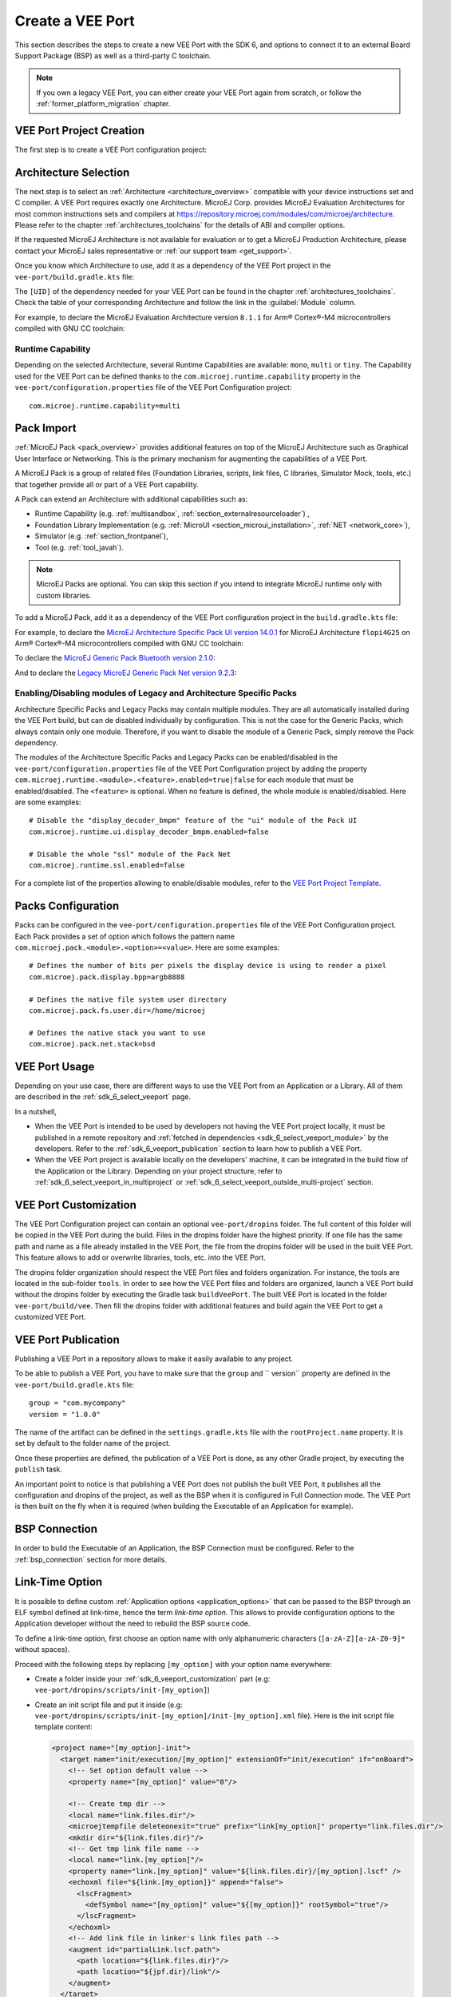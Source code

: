 .. _sdk_6_veeport_create:

=================
Create a VEE Port
=================

This section describes the steps to create a new VEE Port with the SDK 6, 
and options to connect it to an external Board Support Package (BSP) as well as a third-party C toolchain. 


.. note::
   
   If you own a legacy VEE Port, you can either create your VEE Port again from scratch,
   or follow the :ref:`former_platform_migration` chapter.


.. _veeport_project_creation:

VEE Port Project Creation
=========================

The first step is to create a VEE Port configuration project:

.. tabs::

    .. tab:: Android Studio
       
        - Click :guilabel:`File` > :guilabel:`New` > :guilabel:`Project from Version Control...`.
        - Select :guilabel:`Repository URL`.
        - Select :guilabel:`Git` as Version control.
        - Fill the URL of the `VEE Port Project Template <https://github.com/MicroEJ/Tool-Project-Template-VEEPort>`__ Github Repository.
        - Fill the Directory in which the Project Template must be cloned.
        - Click on :guilabel:`Clone` button.

        .. figure:: images/android-studio-version-control-window.png
            :alt: Version Control Window in Android Studio
            :align: center
            :scale: 70%

            Version Control Window in Android Studio
      
        - When the Gradle project is loaded, select :guilabel:`View` > :guilabel:`Tool Windows` > :guilabel:`Terminal`.
        - In the integrated terminal, run the following command at the root of the project to remove the Git Repository:

          .. tabs::

             .. tab:: Windows

                .. code-block:: java

                  rm -r -Force .git*


             .. tab:: Linux/macOS

                .. code-block:: java

                  rm -rf .git*
              
        - Rename the project and change its group and version in the ``build.gradle.kts`` build script.

    .. tab:: IntelliJ IDEA
       
        - Click :guilabel:`File` > :guilabel:`New` > :guilabel:`Project from Version Control...`.
        - Select :guilabel:`Repository URL`.
        - Select :guilabel:`Git` as Version control.
        - Fill the URL of the `VEE Port Project Template <https://github.com/MicroEJ/Tool-Project-Template-VEEPort>`__ Github Repository.
        - Fill the Directory in which the Project Template must be cloned.
        - Click on :guilabel:`Clone` button.

        .. figure:: images/intellij-version-control-window.png
            :alt: Version Control Window in IntelliJ IDEA
            :align: center
            :scale: 70%

            Version Control Window in IntelliJ IDEA
      
        - When the Gradle project is loaded, select :guilabel:`View` > :guilabel:`Tool Windows` > :guilabel:`Terminal`.
        - In the integrated terminal, run the following command at the root of the project to remove the Git Repository:

          .. tabs::

             .. tab:: Windows

                .. code-block:: java

                  rm -r -Force .git*


             .. tab:: Linux/macOS

                .. code-block:: java

                  rm -rf .git*
              
        - Rename the project and change its group and version in the ``build.gradle.kts`` build script.


    .. tab:: Eclipse
            
        - Open a new terminal.    
        - Clone the `VEE Port Project Template <https://github.com/MicroEJ/Tool-Project-Template-VEEPort>`__ Github Repository::

             git clone git@github.com:MicroEJ/Tool-Project-Template-VEEPort.git
      
        - Remove the Git Repository from the project:

          .. tabs::

             .. tab:: Windows

                .. code-block:: java

                  rm -r -Force .git*


             .. tab:: Linux/macOS

                .. code-block:: java

                  rm -rf .git*

        - Rename the project and change its group and version in the ``build.gradle.kts`` build script.
        - In Eclipse, click on :guilabel:`File` > :guilabel:`Import...`.
        - Select the project type :guilabel:`Gradle` > :guilabel:`Existing Gradle Project` and click on the :guilabel:`Next` button.

        .. figure:: images/eclipse-import-gradle-project-01.png
            :alt: Project Type Selection in Eclipse
            :align: center
            :scale: 70%

            Project Type Selection in Eclipse

        - Select the root directory of the project.

        .. figure:: images/eclipse-import-gradle-project-02.png
            :alt: Project root folder in Eclipse
            :align: center
            :scale: 70%

            Project root folder in Eclipse

        - Click on the :guilabel:`Next` button and finally on the :guilabel:`Finish` button.

    .. tab:: Visual Studio Code
       
        - Select :guilabel:`View` > :guilabel:`Command Palette...`.
        - Run the ``Git: Clone`` command in the Command Palette.

        .. figure:: images/vscode-command-palette.png
            :alt: Command Palette in VS Code
            :align: center
            :scale: 70%

            Command Palette in VS Code
      
        - Fill the URI of the `VEE Port Project Template <https://github.com/MicroEJ/Tool-Project-Template-VEEPort>`__ Github Repository in the Search Bar.
        - Click on :guilabel:`Clone from URL`.

        .. figure:: images/vscode-search-bar-vee-port-template.png
            :alt: Search Bar in VS Code
            :align: center
            :scale: 70%

            Search Bar in VS Code
      
        - In the upcoming popup, choose a folder and click on the ``Select as Repository Destination`` button.
        - When the Gradle project is loaded, select :guilabel:`Terminal` > :guilabel:`New Terminal`.
        - In the integrated terminal, run the following command at the root of the project to remove the Git Repository:

          .. tabs::

             .. tab:: Windows

                .. code-block:: java

                  rm -r -Force .git*


             .. tab:: Linux/macOS

                .. code-block:: java

                  rm -rf .git*
              
        - Rename the project and change its group and version in the ``build.gradle.kts`` build script.

    .. tab:: Command Line Interface
            
        - Clone the `VEE Port Project Template <https://github.com/MicroEJ/Tool-Project-Template-VEEPort>`__ Github Repository::

             git clone git@github.com:MicroEJ/Tool-Project-Template-VEEPort.git
      
        - Remove the Git Repository from the project:

          .. tabs::

             .. tab:: Windows

                .. code-block:: java

                  rm -r -Force .git*


             .. tab:: Linux/macOS

                .. code-block:: java

                  rm -rf .git*

        - Rename the project and change its group and version in the ``build.gradle.kts`` build script.

Architecture Selection
======================

The next step is to select an :ref:`Architecture <architecture_overview>` compatible with your device instructions set and C compiler.
A VEE Port requires exactly one Architecture.
MicroEJ Corp. provides MicroEJ Evaluation Architectures for most common instructions sets and compilers
at https://repository.microej.com/modules/com/microej/architecture. 
Please refer to the chapter :ref:`architectures_toolchains` for the details of ABI and compiler options.

If the requested MicroEJ Architecture is not available for evaluation or to get a MicroEJ Production Architecture,
please contact your MicroEJ sales representative or :ref:`our support team <get_support>`.

Once you know which Architecture to use, add it as a dependency of the VEE Port project in the ``vee-port/build.gradle.kts`` file:

.. code-block:: java
    :emphasize-lines: 3

    dependencies {

        microejArchitecture("com.microej.architecture.[ISA].[TOOLCHAIN]:[UID]:[VERSION]")

    }

The ``[UID]`` of the dependency needed for your VEE Port can be found in the chapter :ref:`architectures_toolchains`.
Check the table of your corresponding Architecture and follow the link in the :guilabel:`Module` column.

For example, to declare the MicroEJ Evaluation Architecture version ``8.1.1`` for Arm® Cortex®-M4 microcontrollers compiled with GNU CC toolchain:


.. code-block:: java
    :emphasize-lines: 3

    dependencies {

        microejArchitecture("com.microej.architecture.CM4.CM4hardfp_GCC48:flopi4G25:8.1.1")

    }

Runtime Capability
------------------

Depending on the selected Architecture, several Runtime Capabilities are available: ``mono``, ``multi`` or ``tiny``.
The Capability used for the VEE Port can be defined thanks to the ``com.microej.runtime.capability`` property 
in the ``vee-port/configuration.properties`` file of the VEE Port Configuration project::

  com.microej.runtime.capability=multi


.. _sdk_6_veeport_pack_import:

Pack Import
===========

:ref:`MicroEJ Pack <pack_overview>` provides additional features on top of the MicroEJ Architecture such as Graphical User Interface or Networking.
This is the primary mechanism for augmenting the capabilities of a VEE Port.

A MicroEJ Pack is a group of related files (Foundation Libraries, scripts, link files, C libraries, Simulator Mock, tools, etc.) 
that together provide all or part of a VEE Port capability. 

A Pack can extend an Architecture with additional capabilities such as:

- Runtime Capability (e.g. :ref:`multisandbox`, :ref:`section_externalresourceloader`) , 
- Foundation Library Implementation (e.g. :ref:`MicroUI <section_microui_installation>`, :ref:`NET <network_core>`),
- Simulator (e.g. :ref:`section_frontpanel`),
- Tool (e.g. :ref:`tool_javah`).

.. note::

   MicroEJ Packs are optional. You can skip this section if you intend to integrate MicroEJ runtime only with custom libraries.

To add a MicroEJ Pack, add it as a dependency of the VEE Port configuration project in the ``build.gradle.kts`` file:

.. code-block:: java
    :emphasize-lines: 4,7,10

    dependencies {

        // MicroEJ Architecture Specific Pack
        microejPack("com.microej.architecture.[ISA].[TOOLCHAIN]:[UID]-[NAME]-pack:[VERSION]")

        // MicroEJ Generic Pack
        microejPack("com.microej.pack.[NAME]:[NAME]-pack:[VERSION]")

        // Legacy MicroEJ Generic Pack
        microejPack("com.microej.pack:[NAME]:[VERSION]")

    }

For example, to declare the `MicroEJ Architecture Specific Pack UI version 14.0.1`_ for MicroEJ Architecture ``flopi4G25`` on Arm®
Cortex®-M4 microcontrollers compiled with GNU CC toolchain:

.. code-block:: java
    :emphasize-lines: 4

    dependencies {

        // MicroEJ Architecture Specific Pack
        microejPack("com.microej.architecture.CM4.CM4hardfp_GCC48:flopi4G25-ui-pack:14.0.1")

    }

To declare the `MicroEJ Generic Pack Bluetooth version 2.1.0`_:

.. code-block:: java
    :emphasize-lines: 4

    dependencies {

        // MicroEJ Generic Pack
        microejPack("com.microej.pack.bluetooth:bluetooth-pack:2.1.0")

    }

And to declare the `Legacy MicroEJ Generic Pack Net version 9.2.3`_:

.. code-block:: java
    :emphasize-lines: 4

    dependencies {

        // Legacy MicroEJ Generic Pack
        microejPack("com.microej.pack:net:9.2.3")

    }

.. _MicroEJ Architecture Specific Pack UI version 14.0.1: https://repository.microej.com/modules/com/microej/architecture/CM4/CM4hardfp_GCC48/flopi4G25-ui-pack/14.0.1/
.. _MicroEJ Generic Pack Bluetooth version 2.1.0: https://repository.microej.com/modules/com/microej/pack/bluetooth/bluetooth-pack/2.1.0/
.. _Legacy MicroEJ Generic Pack Net version 9.2.3: https://repository.microej.com/modules/com/microej/pack/net/9.2.3/

.. _sdk_6_veeport_pack_enable_modules:

Enabling/Disabling modules of Legacy and Architecture Specific Packs
--------------------------------------------------------------------

Architecture Specific Packs and Legacy Packs may contain multiple modules.
They are all automatically installed during the VEE Port build, but can de disabled individually by configuration.
This is not the case for the Generic Packs, which always contain only one module.
Therefore, if you want to disable the module of a Generic Pack, simply remove the Pack dependency.

The modules of the Architecture Specific Packs and Legacy Packs can be enabled/disabled in the ``vee-port/configuration.properties`` 
file of the VEE Port Configuration project by adding the property ``com.microej.runtime.<module>.<feature>.enabled=true|false`` 
for each module that must be enabled/disabled.
The ``<feature>`` is optional. When no feature is defined, the whole module is enabled/disabled.
Here are some examples::

    # Disable the "display_decoder_bmpm" feature of the "ui" module of the Pack UI
    com.microej.runtime.ui.display_decoder_bmpm.enabled=false

    # Disable the whole "ssl" module of the Pack Net
    com.microej.runtime.ssl.enabled=false

For a complete list of the properties allowing to enable/disable modules, 
refer to the `VEE Port Project Template <https://github.com/MicroEJ/Tool-Project-Template-VEEPort/blob/master/vee-port/configuration.properties>`_.

.. _sdk_6_veeport_pack_configuration:

Packs Configuration
===================

Packs can be configured in the ``vee-port/configuration.properties`` file of the VEE Port Configuration project.
Each Pack provides a set of option which follows the pattern name ``com.microej.pack.<module>.<option>=<value>``.
Here are some examples::

    # Defines the number of bits per pixels the display device is using to render a pixel
    com.microej.pack.display.bpp=argb8888

    # Defines the native file system user directory
    com.microej.pack.fs.user.dir=/home/microej

    # Defines the native stack you want to use
    com.microej.pack.net.stack=bsd

.. _sdk_6_veeport_build:

VEE Port Usage
==============

Depending on your use case, there are different ways to use the VEE Port from an Application or a Library.
All of them are described in the :ref:`sdk_6_select_veeport` page.

In a nutshell,

- When the VEE Port is intended to be used by developers not having the VEE Port project locally,
  it must be published in a remote repository and :ref:`fetched in dependencies <sdk_6_select_veeport_module>` by the developers.
  Refer to the :ref:`sdk_6_veeport_publication` section to learn how to publish a VEE Port.
- When the VEE Port project is available locally on the developers' machine, it can be integrated in the build flow
  of the Application or the Library. Depending on your project structure, 
  refer to :ref:`sdk_6_select_veeport_in_multiproject` or :ref:`sdk_6_select_veeport_outside_multi-project` section. 
  

.. _sdk_6_veeport_customization:

VEE Port Customization
======================

The VEE Port Configuration project can contain an optional ``vee-port/dropins`` folder.
The full content of this folder will be copied in the VEE Port during the build. 
Files in the dropins folder have the highest priority. 
If one file has the same path and name as a file already installed in the VEE Port, 
the file from the dropins folder will be used in the built VEE Port.
This feature allows to add or overwrite libraries, tools, etc. into the VEE Port.

The dropins folder organization should respect the VEE Port files and folders organization. 
For instance, the tools are located in the sub-folder ``tools``. 
In order to see how the VEE Port files and folders are organized, 
launch a VEE Port build without the dropins folder by executing the Gradle task ``buildVeePort``. 
The built VEE Port is located in the folder ``vee-port/build/vee``.
Then fill the dropins folder with additional features and build again the VEE Port to get a customized VEE Port.


.. _sdk_6_veeport_publication:

VEE Port Publication
====================

Publishing a VEE Port in a repository allows to make it easily available to any project.

To be able to publish a VEE Port, you have to make sure that the ``group`` and `` version`` property are defined in the ``vee-port/build.gradle.kts`` file::

  group = "com.mycompany"
  version = "1.0.0"

The name of the artifact can be defined in the ``settings.gradle.kts`` file with the ``rootProject.name`` property.
It is set by default to the folder name of the project.

Once these properties are defined, the publication of a VEE Port is done, as any other Gradle project, 
by executing the ``publish`` task.

An important point to notice is that publishing a VEE Port does not publish the built VEE Port, 
it publishes all the configuration and dropins of the project, as well as the BSP when it is configured in Full Connection mode.
The VEE Port is then built on the fly when it is required (when building the Executable of an Application for example).

BSP Connection
==============

In order to build the Executable of an Application, the BSP Connection must be configured.
Refer to the :ref:`bsp_connection` section for more details.

.. _sdk_6_veeport_link_time_option:

Link-Time Option
================

It is possible to define custom :ref:`Application options <application_options>` that can be passed to the BSP through an ELF symbol defined at link-time, hence the term `link-time option`.
This allows to provide configuration options to the Application developer without the need to rebuild the BSP source code.

To define a link-time option, first choose an option name with only alphanumeric characters (``[a-zA-Z][a-zA-Z0-9]*`` without spaces). 

Proceed with the following steps by replacing ``[my_option]`` with your option name everywhere:

- Create a folder inside your :ref:`sdk_6_veeport_customization` part (e.g: ``vee-port/dropins/scripts/init-[my_option]``)
- Create an init script file and put it inside (e.g: ``vee-port/dropins/scripts/init-[my_option]/init-[my_option].xml`` file). 
  Here is the init script file template content: 

  .. code-block:: xml
	
    <project name="[my_option]-init">
      <target name="init/execution/[my_option]" extensionOf="init/execution" if="onBoard">
        <!-- Set option default value -->
        <property name="[my_option]" value="0"/>

        <!-- Create tmp dir -->
        <local name="link.files.dir"/>
        <microejtempfile deleteonexit="true" prefix="link[my_option]" property="link.files.dir"/>
        <mkdir dir="${link.files.dir}"/>
        <!-- Get tmp link file name -->
        <local name="link.[my_option]"/>
        <property name="link.[my_option]" value="${link.files.dir}/[my_option].lscf" />
        <echoxml file="${link.[my_option]}" append="false">
          <lscFragment>
            <defSymbol name="[my_option]" value="${[my_option]}" rootSymbol="true"/>
          </lscFragment>
        </echoxml>
        <!-- Add link file in linker's link files path -->
        <augment id="partialLink.lscf.path">
          <path location="${link.files.dir}"/>
          <path location="${jpf.dir}/link"/>
        </augment>
      </target>
    </project>

- In your BSP source code, define an ELF symbol ``[my_option]`` can then be used inside C files in your BSP with:
 	
  .. code-block:: c
  
    // Declare the symbol as an extern global
    extern int [my_option];
        
    void my_func(void){
       // Get the symbol value
       int [my_option]_value = ((int)(&[my_option]));
     
       // Get the symbol value
       if([my_option]_value == 1){
         ...
       }
       else{
         ...
       }
    }

.. warning::

    A Link-time option should avoid to be set to ``0``. 
    Some third-party linkers consider such symbols as undefined, even if they are declared.


..
   | Copyright 2008-2024, MicroEJ Corp. Content in this space is free 
   for read and redistribute. Except if otherwise stated, modification 
   is subject to MicroEJ Corp prior approval.
   | MicroEJ is a trademark of MicroEJ Corp. All other trademarks and 
   copyrights are the property of their respective owners.
